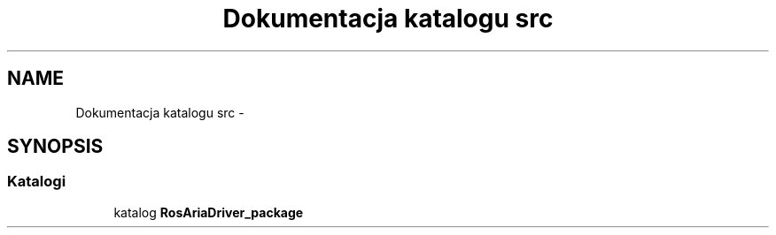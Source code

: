 .TH "Dokumentacja katalogu src" 3 "Pt, 13 mar 2015" "RosAriaDriver" \" -*- nroff -*-
.ad l
.nh
.SH NAME
Dokumentacja katalogu src \- 
.SH SYNOPSIS
.br
.PP
.SS "Katalogi"

.in +1c
.ti -1c
.RI "katalog \fBRosAriaDriver_package\fP"
.br
.in -1c

